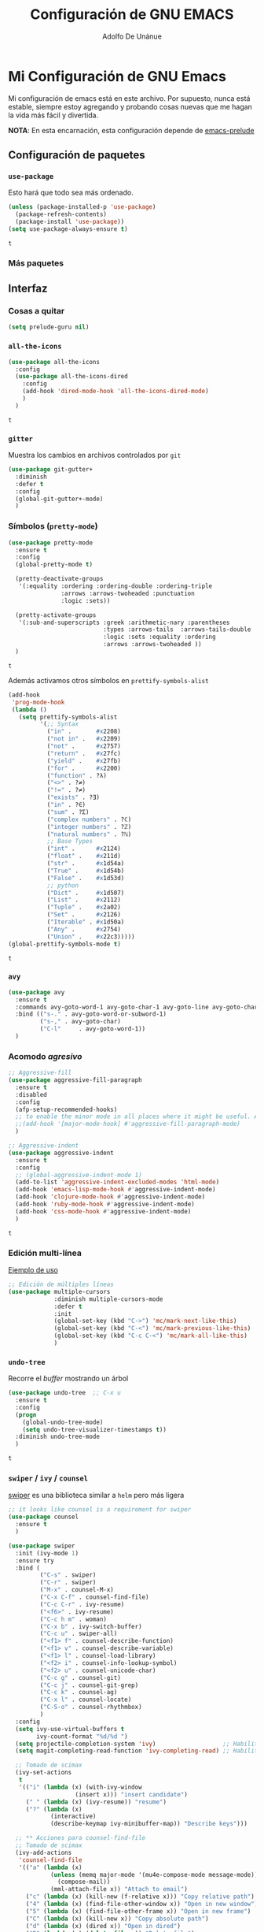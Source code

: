 #+TITLE: Configuración de GNU EMACS
#+AUTHOR: Adolfo De Unánue
#+EMAIL: nanounanue@gmail.com


* Mi Configuración de GNU Emacs
  :PROPERTIES:
  :header-args:emacs-lisp: :tangle ~/.emacs.d/personal/nano-emacs.el
  :END:


  Mi configuración de emacs está en este archivo.
  Por supuesto, nunca está estable, siempre estoy agregando y probando cosas
  nuevas que me hagan la vida más fácil y divertida.

  *NOTA*: En esta encarnación, esta configuración depende de [[https://github.com/bbatsov/prelude][emacs-prelude]]


** Configuración de paquetes

*** =use-package=

    Esto hará que todo sea más ordenado.

    #+BEGIN_SRC emacs-lisp
      (unless (package-installed-p 'use-package)
        (package-refresh-contents)
        (package-install 'use-package))
      (setq use-package-always-ensure t)
    #+END_SRC

    #+RESULTS:
    : t


*** Más paquetes


** Interfaz

*** Cosas a quitar

    #+BEGIN_SRC emacs-lisp
      (setq prelude-guru nil)
    #+END_SRC

    #+RESULTS:

*** =all-the-icons=

    #+BEGIN_SRC emacs-lisp
      (use-package all-the-icons
        :config
        (use-package all-the-icons-dired
          :config
          (add-hook 'dired-mode-hook 'all-the-icons-dired-mode)
          )
        )
    #+END_SRC

    #+RESULTS:
    : t

*** =gitter=

    Muestra los cambios en archivos controlados por =git=

    #+BEGIN_SRC emacs-lisp
      (use-package git-gutter+
        :diminish
        :defer t
        :config
        (global-git-gutter+-mode)
        )
    #+END_SRC

    #+RESULTS:

*** Símbolos (=pretty-mode=)

    #+BEGIN_SRC emacs-lisp
      (use-package pretty-mode
        :ensure t
        :config
        (global-pretty-mode t)

        (pretty-deactivate-groups
         '(:equality :ordering :ordering-double :ordering-triple
                     :arrows :arrows-twoheaded :punctuation
                     :logic :sets))

        (pretty-activate-groups
         '(:sub-and-superscripts :greek :arithmetic-nary :parentheses
                                 :types :arrows-tails  :arrows-tails-double
                                 :logic :sets :equality :ordering
                                 :arrows :arrows-twoheaded ))
        )
    #+END_SRC

    #+RESULTS:
    : t

    Además activamos otros símbolos en =prettify-symbols-alist=

    #+BEGIN_SRC emacs-lisp
      (add-hook
       'prog-mode-hook
       (lambda ()
         (setq prettify-symbols-alist
               '(;; Syntax
                 ("in" .       #x2208)
                 ("not in" .   #x2209)
                 ("not" .      #x2757)
                 ("return" .   #x27fc)
                 ("yield" .    #x27fb)
                 ("for" .      #x2200)
                 ("function" . ?λ)
                 ("<>" . ?≠)
                 ("!=" . ?≠)
                 ("exists" . ?Ǝ)
                 ("in" . ?∈)
                 ("sum" . ?Ʃ)
                 ("complex numbers" . ?ℂ)
                 ("integer numbers" . ?ℤ)
                 ("natural numbers" . ?ℕ)
                 ;; Base Types
                 ("int" .      #x2124)
                 ("float" .    #x211d)
                 ("str" .      #x1d54a)
                 ("True" .     #x1d54b)
                 ("False" .    #x1d53d)
                 ;; python
                 ("Dict" .     #x1d507)
                 ("List" .     #x2112)
                 ("Tuple" .    #x2a02)
                 ("Set" .      #x2126)
                 ("Iterable" . #x1d50a)
                 ("Any" .      #x2754)
                 ("Union" .    #x22c3)))))
      (global-prettify-symbols-mode t)

    #+END_SRC

    #+RESULTS:
    : t

*** =avy=

    #+BEGIN_SRC emacs-lisp
      (use-package avy
        :ensure t
        :commands avy-goto-word-1 avy-goto-char-1 avy-goto-line avy-goto-char-timer
        :bind (("s-." . avy-goto-word-or-subword-1)
               ("s-," . avy-goto-char)
               ("C-l"     . avy-goto-word-1))
        )
    #+END_SRC

    #+RESULTS:

*** Acomodo /agresivo/

    #+BEGIN_SRC emacs-lisp
      ;; Aggressive-fill
      (use-package aggressive-fill-paragraph
        :ensure t
        :disabled
        :config
        (afp-setup-recommended-hooks)
        ;; to enable the minor mode in all places where it might be useful. Alternatively use
        ;;(add-hook '[major-mode-hook] #'aggressive-fill-paragraph-mode)
        )

      ;; Aggressive-indent
      (use-package aggressive-indent
        :ensure t
        :config
        ;; (global-aggressive-indent-mode 1)
        (add-to-list 'aggressive-indent-excluded-modes 'html-mode)
        (add-hook 'emacs-lisp-mode-hook #'aggressive-indent-mode)
        (add-hook 'clojure-mode-hook #'aggressive-indent-mode)
        (add-hook 'ruby-mode-hook #'aggressive-indent-mode)
        (add-hook 'css-mode-hook #'aggressive-indent-mode)
        )
    #+END_SRC

    #+RESULTS:
    : t

*** Edición multi-línea

    [[http://emacsrocks.com/e13.html][Ejemplo de uso]]

    #+BEGIN_SRC emacs-lisp
;; Edición de múltiples líneas
(use-package multiple-cursors
             :diminish multiple-cursors-mode
             :defer t
             :init
             (global-set-key (kbd "C->") 'mc/mark-next-like-this)
             (global-set-key (kbd "C-<") 'mc/mark-previous-like-this)
             (global-set-key (kbd "C-c C-<") 'mc/mark-all-like-this)
             )
    #+END_SRC

    #+RESULTS:

*** =undo-tree=

    Recorre el /buffer/ mostrando un árbol

    #+BEGIN_SRC emacs-lisp
      (use-package undo-tree  ;; C-x u
        :ensure t
        :config
        (progn
          (global-undo-tree-mode)
          (setq undo-tree-visualizer-timestamps t))
        :diminish undo-tree-mode
        )
    #+END_SRC

    #+RESULTS:
    : t

*** =swiper= / =ivy= / =counsel=

    [[https://github.com/abo-abo/swiper][swiper]] es una biblioteca similar a =helm=  pero más ligera


    #+BEGIN_SRC emacs-lisp
      ;; it looks like counsel is a requirement for swiper
      (use-package counsel
        :ensure t
        )

      (use-package swiper
        :init (ivy-mode 1)
        :ensure try
        :bind (
               ("C-s" . swiper)
               ("C-r" . swiper)
               ("M-x" . counsel-M-x)
               ("C-x C-f" . counsel-find-file)
               ("C-c C-r" . ivy-resume)
               ("<f6>" . ivy-resume)
               ("C-c h m" . woman)
               ("C-x b" . ivy-switch-buffer)
               ("C-c u" . swiper-all)
               ("<f1> f" . counsel-describe-function)
               ("<f1> v" . counsel-describe-variable)
               ("<f1> l" . counsel-load-library)
               ("<f2> i" . counsel-info-lookup-symbol)
               ("<f2> u" . counsel-unicode-char)
               ("C-c g" . counsel-git)
               ("C-c j" . counsel-git-grep)
               ("C-c k" . counsel-ag)
               ("C-x l" . counsel-locate)
               ("C-S-o" . counsel-rhythmbox)
               )
        :config
        (setq ivy-use-virtual-buffers t
              ivy-count-format "%d/%d ")
        (setq projectile-completion-system 'ivy)                   ;; Habilitamos ivy en projectile
        (setq magit-completing-read-function 'ivy-completing-read) ;; Habilitamos ivy en magit

        ;; Tomado de scimax
        (ivy-set-actions
         t
         '(("i" (lambda (x) (with-ivy-window
                         (insert x))) "insert candidate")
           (" " (lambda (x) (ivy-resume)) "resume")
           ("?" (lambda (x)
                  (interactive)
                  (describe-keymap ivy-minibuffer-map)) "Describe keys")))

        ;; ** Acciones para counsel-find-file
        ;; Tomado de scimax
        (ivy-add-actions
         'counsel-find-file
         '(("a" (lambda (x)
                  (unless (memq major-mode '(mu4e-compose-mode message-mode))
                    (compose-mail))
                  (mml-attach-file x)) "Attach to email")
           ("c" (lambda (x) (kill-new (f-relative x))) "Copy relative path")
           ("4" (lambda (x) (find-file-other-window x)) "Open in new window")
           ("5" (lambda (x) (find-file-other-frame x)) "Open in new frame")
           ("C" (lambda (x) (kill-new x)) "Copy absolute path")
           ("d" (lambda (x) (dired x)) "Open in dired")
           ("D" (lambda (x) (delete-file x)) "Delete file")
           ("e" (lambda (x) (shell-command (format "open %s" x)))
            "Open in external program")
           ("f" (lambda (x)
                  "Open X in another frame."
                  (find-file-other-frame x))
            "Open in new frame")
           ("p" (lambda (path)
                  (with-ivy-window
                    (insert (f-relative path))))
            "Insert relative path")
           ("P" (lambda (path)
                  (with-ivy-window
                    (insert path)))
            "Insert absolute path")
           ("l" (lambda (path)
                  "Insert org-link with relative path"
                  (with-ivy-window
                    (insert (format "[[./%s]]" (f-relative path)))))
            "Insert org-link (rel. path)")
           ("L" (lambda (path)
                  "Insert org-link with absolute path"
                  (with-ivy-window
                    (insert (format "[[%s]]" path))))
            "Insert org-link (abs. path)")
           ("r" (lambda (path)
                  (rename-file path (read-string "New name: ")))
            "Rename")))
        )

            (use-package ivy-hydra
              :ensure t
              )

            (use-package counsel-projectile
              :ensure t
              :after counsel
              :config
              (counsel-projectile-on)
              )
    #+END_SRC

    #+RESULTS:
    : t


** Major modes

*** =org-mode=

    Una de las grandes ventajas de GNU/Emacs es =org-mode=


**** /Embellecedor/

     #+BEGIN_SRC emacs-lisp
       (use-package org-beautify-theme
         :ensure t)

     #+END_SRC

     #+RESULTS:

**** Cuerpo principal

     #+BEGIN_SRC emacs-lisp
       (use-package org
         :ensure t
         :mode ("\\.org\\'" . org-mode)
         :bind (("C-c l" . org-store-link)
                ("C-c c" . org-capture)
                ("C-c a" . org-agenda)
                ("C-c b" . org-iswitchb)
                ("C-c C-w" . org-refile)
                ("C-c C-v t" . org-babel-tangle)
                ("C-c C-v f" . org-babel-tangle-file)
                ("C-c j" . org-clock-goto)
                ("C-c C-x C-o" . org-clock-out)
                )

         :init
         (add-hook 'org-babel-after-execute-hook 'org-display-inline-images)
         (add-hook 'org-mode-hook 'org-display-inline-images)
         (add-hook 'org-mode-hook 'org-babel-result-hide-all)
         (add-hook 'org-mode-hook 'turn-on-auto-fill)

         :config
         (progn
           (setq org-directory "~/org")

           (setq org-use-speed-commands t)

           (add-to-list 'org-speed-commands-user (cons "P" 'org-set-property))
           (add-to-list 'org-speed-commands-user (cons "d" 'org-deadline))

           ;; Mark a subtree
           (add-to-list 'org-speed-commands-user (cons "m" 'org-mark-subtree))

           ;; Widen
           (add-to-list 'org-speed-commands-user (cons "S" 'widen))

           ;; kill a subtree
           (add-to-list 'org-speed-commands-user (cons "k" (lambda ()
                                                             (org-mark-subtree)
                                                             (kill-region
                                                              (region-beginning)
                                                              (region-end)))))

           ;; Jump to headline
           (add-to-list 'org-speed-commands-user
                        (cons "q" (lambda ()
                                    (avy-with avy-goto-line
                                      (avy--generic-jump "^\\*+" nil avy-style)))))


           ;; Enable pretty entities - shows e.g. α β γ as UTF-8 characters.
           (setq org-pretty-entities t)
           ;; Ensure native syntax highlighting is used for inline source blocks in org files
           (setq org-src-fontify-natively t)
           (setq org-src-tab-acts-natively t)

           (setq org-hide-emphasis-markers t)
           ;; I can display inline images. Set them to have a maximum size so large images don't fill the screen.
           (setq org-image-actual-width 800)
           (setq org-ellipsis "⤵");; ⤵ ≫ ⚡⚡⚡

           ;; make available "org-bullet-face" such that I can control the font size individually
           (setq org-bullets-face-name (quote org-bullet-face))

           ;; Agenda

           ;; record time I finished a task when I change it to DONE
           (setq org-log-done 'time)

           ;; I don't want to see things that are done. turn that off here.
           ;; http://orgmode.org/manual/Global-TODO-list.html#Global-TODO-list
           (setq org-agenda-skip-scheduled-if-done t)
           (setq org-agenda-skip-deadline-if-done t)
           (setq org-agenda-skip-timestamp-if-done t)
           (setq org-agenda-todo-ignore-scheduled t)
           (setq org-agenda-todo-ignore-deadlines t)
           (setq org-agenda-todo-ignore-timestamp t)
           (setq org-agenda-todo-ignore-with-date t)
           (setq org-agenda-start-on-weekday nil) ;; start on current day

           (setq org-upcoming-deadline '(:foreground "blue" :weight bold))

           ;; use timestamps in date-trees. for the journal
           (setq org-datetree-add-timestamp 'active)
           (setq org-agenda-files (quote ("~/org"
                                          "~/org/datank.org"
                                          "~/org/dsapp.org"
                                          "~/org/gasolinerias.org"
                                          "~/org/ligamx.org"
                                          "~/org/vigilamos.org"
                                          "~/org/personal.org"
                                          "~/org/proyectos.org"
                                          )))


           (setq org-agenda-custom-commands
                 '(("w" "Weekly Review"
                    ( ;; deadlines
                     (tags-todo "+DEADLINE<=\"<today>\""
                                ((org-agenda-overriding-header "Late Deadlines")))
                     ;; scheduled  past due
                     (tags-todo "+SCHEDULED<=\"<today>\""
                                ((org-agenda-overriding-header "Late Scheduled")))

                     ;; now the agenda
                     (agenda ""
                             ((org-agenda-overriding-header "weekly agenda")
                              (org-agenda-ndays 7)
                              (org-agenda-tags-todo-honor-ignore-options t)
                              (org-agenda-todo-ignore-scheduled nil)
                              (org-agenda-todo-ignore-deadlines nil)
                              (org-deadline-warning-days 0)))
                     ;; and last a global todo list
                     (todo "TODO")))
                   ("d" "Agenda diaria"
                    ((tags "PRIORIY=\"A\""
                           ((org-agenda-skip-function '(org-agenda-skip-entry-if 'todo 'done))
                            (org-agenda-overriding-header "Tasks de alta prioridad sin terminar:")))
                     (agenda "" ((org-agenda-ndays 1)))
                     (alltodo ""
                              ((org-agendaskip-function
                                '(or (nanounanue/org-skip-subtree-if-priority ?A)
                                    (org-agenda-skip-if nil '(scheduled deadline))))
                               (org-agenda-overriding-header "ALL tasks de prioridad normal:"))))
                    )
                   )
                 )

           ;; Refile
           (setq org-default-notes-file "~/org/refile.org")

           ;; Capture templates for: TODO tasks, Notes, appointments, phone calls, meetings, and org-protocol
           (setq org-capture-templates
                 (quote (("t" "todo" entry (file "~/org/refile.org")
                          "* ▶ TODO %?\n%U\n%a\n" :clock-in t :clock-resume t)
                         ("r" "respond" entry (file "~/org/refile.org")
                          "* ★ NEXT Respond to %:from on %:subject\nSCHEDULED: %t\n%U\n%a\n" :clock-in t :clock-resume t )
                         ("n" "note" entry (file "~/org/refile.org")
                          "* 🗒 %?:NOTE\n%U\n%a\n" :clock-in t :clock-resume t)
                         ("j" "Journal" entry (file+datetree "~/org/diary.org")
                          "* %?\n%U\n" :clock-in t :clock-resume t)
                         ("i" "idea" entry (file+headline "~/org/ideas.org" "Someday/Maybe")
                          "💡 IDEA %?\nAgregada: %U\n" :prepend t :kill-buffer )
                         ("m" "Meeting" entry (file "~/org/refile.org")
                          "* ⛹ MEETING with %? :MEETING:\n%U" :clock-in t :clock-resume t)
                         )))

           ;; Targets include this file and any file contributing to the agenda - up to 9 levels deep
           (setq org-refile-targets (quote ((nil :maxlevel . 9)
                                            (org-agenda-files :maxlevel . 9))))

           (setq org-todo-keywords '(
                                     (sequence
                                      "💡 IDEA(i)"
                                      "▶ TODO(t)"
                                      "🍽 INPROGRESS(p)"
                                      "★ NEXT(n)" "|"
                                      "✔ DONE(d)")
                                     (sequence "⚑ WAITING(w@/!)" "🚪 HOLD(h@/!)" "|")
                                     (sequence "|" "✘ CANCELLED(c@/!)"
                                               "SOMEDAY(f)"
                                               "☎ PHONE(z)" "⛹ MEETING(x)")))


           (setq org-todo-keyword-faces
                 (quote (
                         ("💡 IDEA" :foreground "CadetBlue2" :weight bold)
                         ("▶ TODO" :foreground "red" :weight bold)
                         ("🍽 INPROGRESS" :foreground "OrangeRed" :weight bold)
                         ("★ NEXT  :foreground" "blue" :weight bold)
                         ("✔ DONE" :foreground "forest green" :weight bold)
                         ("⚑ WAITING" :foreground "orange" :weight bold)
                         ("🚪 HOLD" :foreground "magenta" :weight bold)
                         ("✘ CANCELLED" :foreground "IndianRed1" :weight bold)
                         ("☎ PHONE" :foreground "forest green" :weight bold)
                         ("⛹ MEETING" :foreground "LimeGreen" :weight bold)
                         )))



           (setq org-todo-state-tags-triggers
                 (quote (("✘ CANCELLED" ("✘ CANCELLED" . t))
                         ("⚑ WAITING" ("⚑ WAITING" . t))
                         ("🚪 HOLD" ("⚑ WAITING") ("🚪 HOLD" . t))
                         (done ("⚑ WAITING") ("🚪 HOLD"))
                         ("▶ TODO" ("⚑ WAITING") ("✘ CANCELLED") ("🚪 HOLD"))
                         ("★ NEXT" ("⚑ WAITING") ("✘ CANCELLED") ("🚪 HOLD"))
                         ("✔ DONE" ("⚑ WAITING") ("✘ CANCELLED") ("🚪 HOLD"))
                         )
                        )
                 )

           ;; Bloques
           ;; * Block templates
           ;; add <p for python expansion
           (add-to-list 'org-structure-template-alist
                        '("p" "#+BEGIN_SRC python :results output org drawer\n?\n#+END_SRC"
                          "<src lang=\"python\">\n?\n</src>"))

           ;; add <por for python expansion with raw output
           (add-to-list 'org-structure-template-alist
                        '("por" "#+BEGIN_SRC python :results output raw\n?\n#+END_SRC"
                          "<src lang=\"python\">\n?\n</src>"))

           ;; add <pv for python expansion with value
           (add-to-list 'org-structure-template-alist
                        '("pv" "#+BEGIN_SRC python :results value\n?\n#+END_SRC"
                          "<src lang=\"python\">\n?\n</src>"))

           ;; add <el for emacs-lisp expansion
           (add-to-list 'org-structure-template-alist
                        '("el" "#+BEGIN_SRC emacs-lisp\n?\n#+END_SRC"
                          "<src lang=\"emacs-lisp\">\n?\n</src>"))

           (add-to-list 'org-structure-template-alist
                        '("ell" "#+BEGIN_SRC emacs-lisp :lexical t\n?\n#+END_SRC"
                          "<src lang=\"emacs-lisp\">\n?\n</src>"))

           ;; add <sh for shell
           (add-to-list 'org-structure-template-alist
                        '("sh" "#+BEGIN_SRC sh\n?\n#+END_SRC"
                          "<src lang=\"shell\">\n?\n</src>"))

           (add-to-list 'org-structure-template-alist
                        '("lh" "#+latex_header: " ""))

           (add-to-list 'org-structure-template-alist
                        '("lc" "#+latex_class: " ""))

           (add-to-list 'org-structure-template-alist
                        '("lco" "#+latex_class_options: " ""))

           (add-to-list 'org-structure-template-alist
                        '("ao" "#+attr_org: " ""))

           (add-to-list 'org-structure-template-alist
                        '("al" "#+attr_latex: " ""))

           (add-to-list 'org-structure-template-alist
                        '("ca" "#+caption: " ""))

           (add-to-list 'org-structure-template-alist
                        '("tn" "#+tblname: " ""))

           (add-to-list 'org-structure-template-alist
                        '("n" "#+name: " ""))

           (add-to-list 'org-structure-template-alist
                        '("o" "#+options: " ""))

           (add-to-list 'org-structure-template-alist
                        '("ti" "#+title: " ""))


           ;; Org-babel


           ;; No preguntar para confirmar la evaluación
           (setq org-confirm-babel-evaluate nil)

           ;; O en la exportación
           (setq org-export-babel-evaluate nil)

           (setq org-confirm-elisp-link-function nil)
           (setq org-confirm-shell-link-function nil)

           ;; Paths a ditaa y plantuml
           (setq org-ditaa-jar-path "~/software/org-libs/ditaa.jar")
           (setq org-plantuml-jar-path "~/software/org-libs/plantuml.jar")


           (require 'ob-clojure)
           (setq org-babel-clojure-backend 'cider)
           (require 'cider)

           ;;(require 'ob-shell)
           ;;(require 'ob-R)
           ;;(require 'ob-awk)
           ;;(require 'ob-latex)
           (require 'ob-emacs-lisp)
           (require 'ob-ipython)
           ;;(require 'ob-stan)
           ;;(require 'ob-ruby)
           ;;(require 'ob-dot)
           ;;(require 'ob-scala)
           ;;(require 'ob-plantuml)
           ;;(require 'ob-ditaa)
           ;;(require 'ob-lisp)

           (org-babel-do-load-languages
            'org-babel-load-languages
            '(

              (shell      . t)
              ;; (R          . t)
              (awk        . t)
              (sed        . t)
              (org        . t)
              (latex      . t)
              (emacs-lisp . t)
              (clojure    . t)
              (stan       . t)
              (ipython    . t)
              (ruby       . t)
              (dot        . t)
              (scala      . t)
              (sqlite     . t)
              (sql        . t)
              (ditaa      . t)
              (plantuml   . t)
              (mongo      . t)
              (cypher     . t)
              (redis      . t)
              (blockdiag  . t)
              )
            )

           ;; LaTeX
           (setq org-export-latex-listings 'minted)
           (setq org-export-latex-minted-options
                 '(("frame" "lines")
                   ("fontsize" "\\scriptsize")
                   ("linenos" "")
                   ))
           (setq org-latex-to-pdf-process
                 '("xelatex --shell-escape -interaction nonstopmode %f")) ;; for multiple passes


           (defun ivy-insert-org-entity ()
             "Insert an org-entity using ivy."
             (interactive)
             (ivy-read "Entity: " (loop for element in (append org-entities org-entities-user)
                                        when (not (stringp element))
                                        collect
                                        (cons
                                         (format "%10s | %s | %s | %s"
                                                 (car element) ;name
                                                 (nth 1 element) ; latex
                                                 (nth 3 element) ; html
                                                 (nth 6 element)) ;utf-8
                                         element))
                       :require-match t
                       :action '(1
                                 ("u" (lambda (element) (insert (nth 6 (cdr element)))) "utf-8")
                                 ("o" (lambda (element) (insert "\\" (cadr element))) "org-entity")
                                 ("l" (lambda (element) (insert (nth 1 (cdr element)))) "latex")
                                 ("h" (lambda (element) (insert (nth 3 (cdr element)))) "html"))))


           ;; * ivy navigation
           (defun ivy-org-jump-to-visible-headline ()
             "Jump to visible headline in the buffer."
             (interactive)
             (org-mark-ring-push)
             (avy-with avy-goto-line (avy--generic-jump "^\\*+" nil avy-style)))


           (defun ivy-jump-to-visible-sentence ()
             "Jump to visible sentence in the buffer."
             (interactive)
             (org-mark-ring-push)
             (avy-with avy-goto-line (avy--generic-jump (sentence-end) nil avy-style))
             (forward-sentence))


           (defun ivy-org-jump-to-heading ()
             "Jump to heading in the current buffer."
             (interactive)
             (let ((headlines '()))
               (save-excursion
                 (goto-char (point-min))
                 (while (re-search-forward
                         ;; this matches org headings in elisp too.
                         "^\\(;; \\)?\\(\\*+\\)\\(?: +\\(.*?\\)\\)?[ 	]*$"  nil t)
                   (cl-pushnew (list
                                (format "%-80s"
                                        (match-string 0))
                                (cons 'position (match-beginning 0)))
                               headlines)))
               (ivy-read "Headline: "
                         (reverse headlines)
                         :action (lambda (candidate)
                                   (org-mark-ring-push)
                                   (goto-char (cdr (assoc 'position candidate)))
                                   (outline-show-entry)))))


           (defun ivy-org-jump-to-agenda-heading ()
             "Jump to a heading in an agenda file."
             (interactive)
             (let ((headlines '()))
               ;; these files should be open already since they are agenda files.
               (loop for file in (org-agenda-files) do
                     (with-current-buffer (find-file-noselect file)
                       (save-excursion
                         (goto-char (point-min))
                         (while (re-search-forward org-heading-regexp nil t)
                           (cl-pushnew (list
                                        (format "%-80s (%s)"
                                                (match-string 0)
                                                (file-name-nondirectory file))
                                        :file file
                                        :position (match-beginning 0))
                                       headlines)))))
               (ivy-read "Headline: "
                         (reverse headlines)
                         :action (lambda (candidate)
                                   (org-mark-ring-push)
                                   (find-file (plist-get (cdr candidate) :file))
                                   (goto-char (plist-get (cdr candidate) :position))
                                   (outline-show-entry)))))


           (defun ivy-org-jump-to-heading-in-files (files &optional fontify)
             "Jump to org heading in FILES.
       Optional FONTIFY colors the headlines. It might slow things down
       a lot with large numbers of org-files or long org-files. This
       function does not open the files."
             (let ((headlines '()))
               (loop for file in files do
                     (with-temp-buffer
                       (insert-file-contents file)
                       (when fontify
                         (org-mode)
                         (font-lock-fontify-buffer))
                       (goto-char (point-min))
                       (while (re-search-forward org-heading-regexp nil t)
                         (cl-pushnew (list
                                      (format "%-80s (%s)"
                                              (match-string 0)
                                              (file-name-nondirectory file))
                                      :file file
                                      :position (match-beginning 0))
                                     headlines))))
               (ivy-read "Headline: "
                         (reverse headlines)
                         :action (lambda (candidate)
                                   (org-mark-ring-push)
                                   (find-file (plist-get (cdr candidate) :file))
                                   (goto-char (plist-get (cdr candidate) :position))
                                   (outline-show-entry)))))


           (defun ivy-org-jump-to-heading-in-directory (&optional recursive)
             "Jump to heading in an org file in the current directory.
       Use a prefix arg to make it RECURSIVE.
       Use a double prefix to make it recursive and fontified."
             (interactive "P")
             (let ((fontify nil))
               (when (equal recursive '(16))
                 (setq fontify t))
               (ivy-org-jump-to-heading-in-files
                (f-entries "."
                           (lambda (f)
                             (and
                              (f-ext? f "org")
                              (not (s-contains? "#" f))))
                           recursive)
                fontify)))


           (defun ivy-org-jump-to-project-headline (&optional fontify)
             "Jump to a headline in an org-file in the current project.
       The project is defined by projectile. Use a prefix arg FONTIFY
       for colored headlines."
             (interactive "P")
             (ivy-org-jump-to-heading-in-files
              (mapcar
               (lambda (f) (expand-file-name f (projectile-project-root)))
               (-filter (lambda (f)
                          (and
                           (f-ext? f "org")
                           (not (s-contains? "#" f))))
                        (projectile-current-project-files)))
              fontify))


           (defun ivy-org-jump-to-open-headline (&optional fontify)
             "Jump to a headline in an open org-file.
       Use a prefix arg FONTIFY for colored headlines."
             (interactive "P")
             (ivy-org-jump-to-heading-in-files
              (mapcar 'buffer-file-name
                      (-filter (lambda (b)
                                 (-when-let (f (buffer-file-name b))
                                   (f-ext? f "org")))
                               (buffer-list)))
              fontify))



           ) ;; Fin de progn

         )  ;; Fin de use-package org
     #+END_SRC

     #+RESULTS:



**** Exportadores

     #+BEGIN_SRC emacs-lisp
       (use-package ox-twbs :config (require 'ox-twbs))
       (use-package ox-gfm :config (require 'ox-gfm))
       (use-package ox-tufte :config (require 'ox-tufte))
       (use-package ox-textile :config (require 'ox-textile))
       (use-package ox-rst :config (require 'ox-rst))
       (use-package ox-asciidoc :config (require 'ox-asciidoc))
       (use-package ox-epub :config (require 'ox-epub))
       (use-package ox-reveal :config (require 'ox-reveal))
     #+END_SRC

     #+RESULTS:
     : t

**** Componentes de =org-babel=

*NOTA* Para =ob-blockdiag= es necesario ejecutar lo siguiente:

#+BEGIN_EXAMPLE shell
pip install bloackdiag seqdiag actdiag nwdiag
#+END_EXAMPLE

*NOTA* PAra =ob-browser= es necesario tener =phantomjs=:

#+BEGIN_EXAMPLE shell
sudo apt-get phantomjs
#+END_EXAMPLE


     #+BEGIN_SRC emacs-lisp
       (use-package ob-http
         :config
         (require 'ob-http)
         )

       (use-package ob-ipython
         :config
         (require 'ob-ipython)
         )

       (use-package ob-mongo
         :config
         (require 'ob-mongo)
         )

       (use-package ob-redis
         :config
         (require 'ob-redis) )

       (use-package ob-cypher
         :config
         (require 'ob-cypher)
         )

       (use-package ob-sql-mode
         :config
         (require 'ob-sql-mode)
         )

       (use-package ob-prolog
         :config
         (require 'ob-prolog))


       (use-package ob-blockdiag
         :config
         (require 'ob-blockdiag))

       (use-package ob-browser
         :config
         (require 'ob-browser))

     #+END_SRC

     #+RESULTS:
     : t

**** Mejoras a =ob-ipython=

Todo el código que sigue, está tomado de [[https://github.com/jkitchin/scimax][scimax]] (copiado sin verguenza)

#+BEGIN_SRC emacs-lisp

  (defcustom scimax-ipython-command "jupyter"
    "Command to launch the jupyter kernel."
    :group 'ob-ipython)


  (defcustom ob-ipython-buffer-unique-kernel t
    "If non-nil use a unique kernel for each buffer."
    :group 'ob-ipython)


  (defcustom org-babel-ipython-debug nil
    "If non-nil, log messages."
    :group 'ob-ipython)


  (defcustom ob-ipython-number-on-exception t
    "If non-nil add line numbers to src-blocks when there is an exception."
    :group 'ob-ipython)


  (defcustom org-babel-async-ipython t
    "If non-nil run ipython asynchronously."
    :group 'ob-ipython)


  (defcustom org-babel-ipython-completion t
    "If non-nil enable completion in org-mode."
    :group 'ob-ipython)


  (defcustom org-babel-ipython-name-length 4
    "Number of words to use in generating a name."
    :group 'ob-ipython)


  (defcustom org-babel-ipython-name-generator 'generate-human-readable-name
    "Function to generate a name for a src block.
  The default is the human-readable name generator
  `generate-human-readable-name'. The function should generate a
  name that is unique within the document. You might also like
  `org-id-uuid'."
    :group 'ob-ipython)

  ;;; Code:

  (add-to-list 'org-structure-template-alist
               '("ip" "#+BEGIN_SRC ipython\n?\n#+END_SRC"
                 "<src lang=\"python\">\n?\n</src>"))


  (setq org-babel-default-header-args:ipython
        '((:results . "output replace drawer")
          (:session . "ipython")
          (:exports . "both")
          (:cache .   "no")
          (:noweb . "no")
          (:hlines . "no")
          (:tangle . "no")
          (:eval . "never-export")))


  (defun scimax-install-ipython-lexer ()
    "Install the IPython lexer for Pygments.
  You need this to get syntax highlighting."
    (interactive)
    (unless (= 0
               (shell-command
                "python -c \"import pygments.lexers; pygments.lexers.get_lexer_by_name('ipython')\""))
      (shell-command "pip install git+git://github.com/sanguineturtle/pygments-ipython-console")))


  ;;* Logging


  (defun ob-ipython-log (msg &rest args)
    (when org-babel-ipython-debug
      (with-current-buffer (get-buffer-create "*ob-ipython-log*")
        (org-mode)
        (insert (format "ob-ipython: \n%s\n\n"
                        (apply 'format msg args))))))


  ;;* Commands like the jupyter notebook has

  (defun org-babel-insert-block (&optional below)
    "Insert a src block above the current point.
  With prefix arg BELOW, insert it below the current point."
    (interactive "P")
    (cond
     ((and (org-in-src-block-p) below)
      ;; go to end, and insert block
      (let* ((src (org-element-context))
             (start (org-element-property :begin src))
             (end (org-element-property :end src))
             location)
        (goto-char start)
        (setq location (org-babel-where-is-src-block-result nil nil))
        (if (not  location)
            (goto-char end)
          (goto-char location)
          (goto-char (org-element-property :end (org-element-context))))
        (insert "\n#+BEGIN_SRC ipython

  ,#+END_SRC\n\n")
        (forward-line -3)))

     ((org-in-src-block-p)
      ;; goto begining and insert
      (goto-char (org-element-property :begin (org-element-context)))
      (insert "\n#+BEGIN_SRC ipython

  ,#+END_SRC\n\n")
      (forward-line -3))

     (t
      (beginning-of-line)
      (insert "\n#+BEGIN_SRC ipython

  ,#+END_SRC\n")
      (forward-line -2))))


  (defun org-babel-split-src-block (&optional below)
    "Split the current src block.
  With a prefix BELOW move point to lower block."
    (interactive "P")
    (let* ((el (org-element-context))
           (language (org-element-property :language el))
           (parameters (org-element-property :parameters el)))

      (beginning-of-line)
      (insert (format "#+END_SRC

  ,#+BEGIN_SRC %s %s\n" language parameters))
      (beginning-of-line)
      (when (not below)
        (org-babel-previous-src-block))))

  (define-key org-mode-map (kbd "H--") #'org-babel-split-src-block)


  ;;* Enhancements to ob-ipython

  ;; overwrites the ob-python function to get jupyter instead of hard-coded
  ;; ipython.
  (defun ob-ipython--kernel-repl-cmd (name)
    (list scimax-ipython-command "console" "--existing" (format "emacs-%s.json" name)))


  ;; This allows unicode chars to be sent to the kernel
  ;; https://github.com/jkitchin/scimax/issues/67
  (defun ob-ipython--execute-request (code name)
    (let ((url-request-data (encode-coding-string code 'utf-8))
          (url-request-method "POST"))
      (with-current-buffer (url-retrieve-synchronously
                            (format "http://%s:%d/execute/%s"
                                    ob-ipython-driver-hostname
                                    ob-ipython-driver-port
                                    name))
        (if (>= (url-http-parse-response) 400)
            (ob-ipython--dump-error (buffer-string))
          (goto-char url-http-end-of-headers)
          (let ((json-array-type 'list))
            (json-read))))))


  (defun ob-ipython-inline-image (b64-string)
    "Write the B64-STRING to a file.
  Returns an org-link to the file."
    (let* ((f (md5 b64-string))
           (d "ipython-inline-images")
           (tfile (concat d "/ob-ipython-" f ".png"))
           (link (format "[[file:%s]]" tfile)))
      (unless (file-directory-p d)
        (make-directory d))
      (ob-ipython--write-base64-string tfile b64-string)
      link))


  (defun ob-ipython--format-result (result result-type)
    "Format a RESULT from an ipython cell.
  Return RESULT-TYPE if specified. This comes from a header argument :ob-ipython-results"
    (cl-flet ((format-result (type value)
                             (case type
                               ('text/plain (concat value "\n"))
                               ('text/html (format
                                            "#+BEGIN_EXPORT HTML\n%s\n#+END_EXPORT\n"
                                            value))
                               ('text/latex (format
                                             "#+BEGIN_EXPORT latex\n%s\n#+END_EXPORT\n"
                                             values))
                               ('image/png (concat (ob-ipython-inline-image value) "\n"))))
              (select-result-type (type result)
                                  (if type
                                      (--filter (eq (car it) (intern type)) result)
                                    result)))
      (->> result
           (select-result-type result-type)
           (--map (format-result (car it) (cdr it)))
           (apply #'concat "\n"))))

  ;;* A better synchronous execute function

  ;; modified function to get better error feedback
  (defun ob-ipython--create-traceback-buffer (traceback)
    "Creates a traceback error when an exception occurs.
  Sets up a local key to jump back to the Exception."
    (let* ((src (org-element-context))
           (buf (get-buffer-create "*ob-ipython-traceback*"))
           (curwin (current-window-configuration))
           N)
      (with-current-buffer buf
        (special-mode)
        (let ((inhibit-read-only t))
          (erase-buffer)
          (-each traceback
            (lambda (line) (insert (format "%s\n" line))))
          (ansi-color-apply-on-region (point-min) (point-max)))
        (goto-char (point-min))
        (re-search-forward "-+> \\([0-9]+\\)")
        (setq N (string-to-number (match-string 1)))
        (use-local-map (copy-keymap special-mode-map))
        (setq header-line-format "Press j to jump to src block. q to bury this buffer.")
        (local-set-key "j" `(lambda ()
                              (interactive)
                              (if (not org-babel-async-ipython)
                                  (goto-char ,(org-element-property :begin src))
                                ;; on an async cell
                                (let ((cell *org-babel-async-ipython-running-cell*))
                                  (message "%s" cell)
                                  (org-babel-async-ipython-clear-queue)
                                  (pop-to-buffer
                                   ,(car *org-babel-async-ipython-running-cell*))
                                  (ob-ipython-log "In buffer %s looking for %s"
                                                  (current-buffer)
                                                  ,(cdr *org-babel-async-ipython-running-cell*))
                                  (org-babel-goto-named-src-block
                                   ,(cdr *org-babel-async-ipython-running-cell*))))
                              (while (not (looking-at "#\\+BEGIN"))
                                (forward-line))
                              (forward-line ,N)
                              (when ob-ipython-number-on-exception
                                (number-line-src-block))))
        (local-set-key "q" `(lambda ()
                              (interactive)
                              (bury-buffer)
                              (set-window-configuration ,curwin)
                              (if (not org-babel-async-ipython)
                                  (goto-char ,(org-element-property :begin src))
                                ;; on an async cell
                                (let ((cell *org-babel-async-ipython-running-cell*))
                                  (message "%s" cell)
                                  (org-babel-async-ipython-clear-queue)
                                  (switch-to-buffer
                                   ,(car *org-babel-async-ipython-running-cell*))
                                  (org-babel-goto-named-src-block
                                   ,(cdr *org-babel-async-ipython-running-cell*))))
                              (while (not (looking-at "#\\+BEGIN"))
                                (forward-line))
                              (forward-line ,N)
                              (when ob-ipython-number-on-exception
                                (number-line-src-block)))))
      ;; This makes the traceback the current buffer
      (ob-ipython-log "Popping to %s" buf)
      (pop-to-buffer buf)))


  (defun org-babel-execute:ipython (body params)
    "Execute a block of IPython code with Babel.
  This function is called by `org-babel-execute-src-block'."
    (let* ((file (cdr (assoc :file params)))
           (session (cdr (assoc :session params)))
           (async (cdr (assoc :async params)))
           (result-type (cdr (assoc :result-type params)))
           results)
      (org-babel-ipython-initiate-session session params)

      ;; Check the current results for inline images and delete the files.
      (let ((location (org-babel-where-is-src-block-result))
            current-results)
        (when location
          (save-excursion
            (goto-char location)
            (when (looking-at (concat org-babel-result-regexp ".*$"))
              (setq results (buffer-substring-no-properties
                             location
                             (save-excursion
                               (forward-line 1) (org-babel-result-end)))))))
        (with-temp-buffer
          (insert (or results ""))
          (goto-char (point-min))
          (while (re-search-forward
                  "\\[\\[file:\\(ipython-inline-images/ob-ipython-.*?\\)\\]\\]" nil t)
            (let ((f (match-string 1)))
              (when (file-exists-p f)
                (delete-file f))))))

      (-when-let (ret (ob-ipython--eval
                       (ob-ipython--execute-request
                        (org-babel-expand-body:generic
                         (encode-coding-string body 'utf-8)
                         params (org-babel-variable-assignments:python params))
                        (ob-ipython--normalize-session session))))
        (let ((result (cdr (assoc :result ret)))
              (output (cdr (assoc :output ret))))
          (if (eq result-type 'output)
              (concat
               output
               (ob-ipython--format-result
                result
                (cdr (assoc :ob-ipython-results params))))
            ;; The result here is a value. We should still get inline images though.
            (ob-ipython--create-stdout-buffer output)
            (ob-ipython--format-result
             result (cdr (assoc :ob-ipython-results params))))))))


  (defun org-babel-execute-to-point ()
    "Execute all the blocks up to and including the one point is on."
    (interactive)
    (let ((p (point)))
      (save-excursion
        (goto-char (point-min))
        (while (and (org-babel-next-src-block) (< (point) p))
          (org-babel-execute-src-block)))))

  ;;** fixing ob-ipython-inspect
  (defun ob-ipython--inspect-request (code &optional pos detail)
    (let ((url-request-data (json-encode `((code . ,code)
                                           (pos . ,(or pos (length code)))
                                           (detail . ,(or detail 0)))))
          (url-request-method "POST"))
      (with-current-buffer (url-retrieve-synchronously
                            (format "http://%s:%d/inspect/%s"
                                    ob-ipython-driver-hostname
                                    ob-ipython-driver-port
                                    (org-babel-get-session)))
        (if (>= (url-http-parse-response) 400)
            (ob-ipython--dump-error (buffer-string))
          (goto-char url-http-end-of-headers)
          (let ((json-array-type 'list))
            (json-read))))))

  ;; I edited this to get the position relative to the beginning of the block
  (defun ob-ipython--inspect (buffer pos)
    "Get the request result for an inspect of POS in BUFFER."
    (let* ((code (with-current-buffer buffer
                   (buffer-substring-no-properties (point-min) (point-max))))
           (resp (ob-ipython--inspect-request code pos 0))
           (status (ob-ipython--extract-status resp)))
      (if (string= "ok" status)
          (ob-ipython--extract-result resp)
        (error (ob-ipython--extract-error resp)))))


  ;; I added the narrow to block. It seems to work ok in the special edit window, and it also seems to work ok if we just narrow the block temporarily.
  (defun ob-ipython-inspect (buffer pos)
    "Ask a kernel for documentation on the thing at POS in BUFFER."
    (interactive (list (current-buffer) (point)))
    (save-restriction
      ;; Note you may be in a special edit buffer in which case it is not
      ;; necessary to narrow.
      (when (org-in-src-block-p) (org-narrow-to-block))
      (-if-let (result (->> (ob-ipython--inspect buffer
                                                 (- pos (point-min)))
                            (assoc 'text/plain) cdr))
          (ob-ipython--create-inspect-buffer result)
        (message "No documentation was found."))))

  (define-key org-mode-map (kbd "M-.") #'ob-ipython-inspect)

  ;;* Eldoc integration

  ;; I had in mind to integrate this into eldoc, but it for now a standalone
  ;; function to get a minibuffer message.
  ;; Note you need my fork of ob-ipython for this to work.

  (defun ob-ipython-signature-function (buffer pos)
    "Show a signature of the function at point in the minibuffer."
    (interactive (list (current-buffer) (point)))
    (save-restriction
      ;; Note you may be in a special edit buffer in which case it is not
      ;; necessary to narrow.
      (when (org-in-src-block-p) (org-narrow-to-block))
      (-if-let (result (->> (ob-ipython--inspect buffer
                                                 (- pos (point-min)))
                            (assoc 'text/plain)
                            cdr))
          (progn
            (when (stringp result)
              (setq result (ansi-color-apply result)))
            (cond
             ((s-starts-with? "Signature:" result)
              (message (car (split-string result "\n"))))
             ((s-starts-with? "Docstring:" result)
              (message (s-join "\n" (-slice (split-string result "\n") 0 2))))
             (t
              (message (car (split-string result "\n"))))))
        (message "Nothing found"))))

  (define-key org-mode-map (kbd "C-1") #'ob-ipython-signature-function)


  ;;* Completion

  ;; This allows you to get completion from the ipython kernel.
  (defun ob-ipython--complete-request (code &optional pos)
    (let ((url-request-data (json-encode `((code . ,code)
                                           (cursor_pos . ,(or pos (length code))))))
          (url-request-method "POST"))
      (with-current-buffer (url-retrieve-synchronously
                            (format "http://%s:%d/complete/%s"
                                    ob-ipython-driver-hostname
                                    ob-ipython-driver-port
                                    (org-babel-get-session)))
        (if (>= (url-http-parse-response) 400)
            (ob-ipython--dump-error (buffer-string))
          (goto-char url-http-end-of-headers)
          (let ((json-array-type 'list))
            (json-read))))))


  (defun ob-ipython-complete ()
    "Get completion candidates for the thing at point."
    (save-restriction
      (when (org-in-src-block-p) (org-narrow-to-block))
      (-if-let (result (->> (ob-ipython--complete-request
                             (buffer-substring-no-properties (point-min) (point-max))
                             (- (point) (point-min)))
                            car
                            (assoc 'content)))
          (list
           (cdr (assoc 'matches result))
           (cdr (assoc 'cursor_start result))
           (cdr (assoc 'cursor_end result))))))


  (defun ob-ipython-complete-ivy ()
    "Use ivy to complete the thing at point."
    (interactive)
    (let* ((result (ob-ipython-complete))
           (candidates (first result))
           (origin (save-restriction
                     (org-narrow-to-block)
                     (point-min)))
           (beg (+ origin (second result)))
           (end (+ origin (third result))))
      (ivy-read "Complete: " candidates
                :action (lambda (candidate)
                          (with-ivy-window
                            (setf (buffer-substring beg end) candidate)
                            (forward-char (length candidate)))))))


  (define-key org-mode-map (kbd "s-.") #'ob-ipython-complete-ivy)


  ;; This is a company backend to get completion while typing in org-mode.
  (defun ob-ipython-company-backend (command &optional arg &rest ignored)
    (interactive (list 'interactive))
    (if (org-in-src-block-p)
        (pcase command
          (`interactive
           (company-begin-backend 'ob-ipython-company-backend))
          (`prefix (save-excursion
                     (let ((p (point)))
                       (re-search-backward " \\|[[({]\\|^")
                       (s-trim (buffer-substring-no-properties p (point))))))
          (`candidates (first (ob-ipython-complete)))
          ;; sorted => t if the list is already sorted
          (`sorted t)
          ;; duplicates => t if there could be duplicates
          (`duplicates nil)
          (`require-match 'never))
      nil))


  ;;* Asynchronous ipython


  (defvar *org-babel-async-ipython-running-cell* nil
    "A cons cell (buffer . name) of the current cell.")


  (defvar *org-babel-async-ipython-queue* '()
    "Queue of cons cells (buffer . name) for cells to run.")


  ;; adapted from https://github.com/zacharyvoase/humanhash/blob/master/humanhash.py
  (defvar org-babel-src-block-words
    '("ack" "alabama" "alanine" "alaska" "alpha" "angel" "apart" "april"
      "arizona" "arkansas" "artist" "asparagus" "aspen" "august" "autumn"
      "avocado" "bacon" "bakerloo" "batman" "beer" "berlin" "beryllium"
      "black" "blossom" "blue" "bluebird" "bravo" "bulldog" "burger"
      "butter" "california" "carbon" "cardinal" "carolina" "carpet" "cat"
      "ceiling" "charlie" "chicken" "coffee" "cola" "cold" "colorado"
      "comet" "connecticut" "crazy" "cup" "dakota" "december" "delaware"
      "delta" "diet" "don" "double" "early" "earth" "east" "echo"
      "edward" "eight" "eighteen" "eleven" "emma" "enemy" "equal"
      "failed" "fanta" "fifteen" "fillet" "finch" "fish" "five" "fix"
      "floor" "florida" "football" "four" "fourteen" "foxtrot" "freddie"
      "friend" "fruit" "gee" "georgia" "glucose" "golf" "green" "grey"
      "hamper" "happy" "harry" "hawaii" "helium" "high" "hot" "hotel"
      "hydrogen" "idaho" "illinois" "india" "indigo" "ink" "iowa"
      "island" "item" "jersey" "jig" "johnny" "juliet" "july" "jupiter"
      "kansas" "kentucky" "kilo" "king" "kitten" "lactose" "lake" "lamp"
      "lemon" "leopard" "lima" "lion" "lithium" "london" "louisiana"
      "low" "magazine" "magnesium" "maine" "mango" "march" "mars"
      "maryland" "massachusetts" "may" "mexico" "michigan" "mike"
      "minnesota" "mirror" "mississippi" "missouri" "mobile" "mockingbird"
      "monkey" "montana" "moon" "mountain" "muppet" "music" "nebraska"
      "neptune" "network" "nevada" "nine" "nineteen" "nitrogen" "north"
      "november" "nuts" "october" "ohio" "oklahoma" "one" "orange"
      "oranges" "oregon" "oscar" "oven" "oxygen" "papa" "paris" "pasta"
      "pennsylvania" "pip" "pizza" "pluto" "potato" "princess" "purple"
      "quebec" "queen" "quiet" "red" "river" "robert" "robin" "romeo"
      "rugby" "sad" "salami" "saturn" "september" "seven" "seventeen"
      "shade" "sierra" "single" "sink" "six" "sixteen" "skylark" "snake"
      "social" "sodium" "solar" "south" "spaghetti" "speaker" "spring"
      "stairway" "steak" "stream" "summer" "sweet" "table" "tango" "ten"
      "tennessee" "tennis" "texas" "thirteen" "three" "timing" "triple"
      "twelve" "twenty" "two" "uncle" "under" "uniform" "uranus" "utah"
      "vegan" "venus" "vermont" "victor" "video" "violet" "virginia"
      "washington" "west" "whiskey" "white" "william" "winner" "winter"
      "wisconsin" "wolfram" "wyoming" "xray" "yankee" "yellow" "zebra"
      "zulu")
    "List of words to make readable names from.")


  (defun generate-human-readable-name ()
    "Generate a human readable name for a src block.
  The name should be unique to the buffer."
    (random t)
    (let ((N (length org-babel-src-block-words))
          (current-names (org-element-map (org-element-parse-buffer)
                             'src-block (lambda (el)
                                          (org-element-property
                                           :name el))))
          result)
      (catch 'name
        (while t
          (setq result (s-join
                        "-"
                        (loop for i from 0 below org-babel-ipython-name-length collect
                              (elt org-babel-src-block-words (random N)))))
          (unless (member result current-names)
            (throw 'name result))))))


  (defun org-babel-get-name-create ()
    "Get the name of a src block or add a name."
    (if-let (name (fifth (org-babel-get-src-block-info)))
        name
      (save-excursion
        (let ((el (org-element-context))
              (id (funcall org-babel-ipython-name-generator)))
          (goto-char (org-element-property :begin el))
          (insert (format "#+NAME: %s\n" id))
          id))))


  (defun org-babel-get-session ()
    "Return current session.
  I wrote this because params returns none instead of nil. But in
  that case the process that ipython uses appears to be default."
    (let ((session (cdr (assoc :session (third (org-babel-get-src-block-info))))))
      (if (and session (stringp session) (not (string= "none" session)))
          session
        "default")))

  ;;** async links

  (org-link-set-parameters
   "async-queued"
   :follow (lambda (path)
             (let* ((f (split-string path " " t))
                    (name (first f)))
               (setq *org-babel-async-ipython-queue*
                     (remove (rassoc name *org-babel-async-ipython-queue*)
                             ,*org-babel-async-ipython-queue*)))
             (save-excursion
               (org-babel-previous-src-block)
               (org-babel-remove-result)))
   :face '(:foreground "red")
   :help-echo "Queued")


  (org-link-set-parameters
   "async-running"
   :follow (lambda (path)
             (ob-ipython-kill-kernel
              (cdr
               (assoc
                (org-babel-get-session)
                (ob-ipython--get-kernel-processes))))
             (save-excursion
               (org-babel-previous-src-block)
               (org-babel-remove-result))
             ;; clear the blocks in the queue.
             (loop for (buffer . name) in *org-babel-async-ipython-queue*
                   do
                   (save-window-excursion
                     (with-current-buffer buffer
                       (org-babel-goto-named-src-block name)
                       (org-babel-remove-result))))
             (setq *org-babel-async-ipython-queue* nil
                   ,*org-babel-async-ipython-running-cell* nil))
   :face '(:foreground "green4")
   :help-echo "Running")

  ;;** src block text properties

  (defun org-babel-src-block-get-property (property)
    "Return the PROPERTY associated with the src block."
    (save-excursion
      (goto-char (org-element-property :begin (org-element-context)))
      (ob-ipython-log "Text properties: %S" (text-properties-at (point)))
      (get-text-property (point) property)))


  (defun org-babel-src-block-put-property (property value)
    "Add a text property to the src-block"
    (save-excursion
      (goto-char (org-element-property :begin (org-element-context)))
      (put-text-property (line-beginning-position) (line-end-position) property value)))


  ;;** async queue functions

  (defun org-babel-async-ipython-clear-queue ()
    "Clear the queue and all pending results."
    (interactive)
    (loop for (buffer . name) in *org-babel-async-ipython-queue*
          do
          (save-window-excursion
            (with-current-buffer buffer
              (ob-ipython-log "Clearing %s in %s" name buffer)
              (org-babel-goto-named-src-block name)
              (org-babel-remove-result))))
    (setq *org-babel-async-ipython-running-cell* nil
          ,*org-babel-async-ipython-queue* '()))


  (defun org-babel-async-ipython-process-queue ()
    "Run the next job in the queue."
    (if-let ((not-running (not *org-babel-async-ipython-running-cell*))
             (queue *org-babel-async-ipython-queue*)
             ;; It seems we cannot pop queue, which is a local copy.
             (cell (pop *org-babel-async-ipython-queue*))
             (buffer (car cell))
             (name (cdr cell)))
        (save-window-excursion
          (with-current-buffer buffer
            (org-babel-goto-named-src-block name)
            (setq *org-babel-async-ipython-running-cell* cell)
            (ob-ipython-log "Setting up %S to run." cell)
            (let* ((running-link (format "[[async-running: %s %s]]"
                                         (org-babel-src-block-get-property 'org-babel-ipython-name)
                                         (org-babel-src-block-get-property 'org-babel-ipython-result-type)))
                   (params (third (org-babel-get-src-block-info)))
                   (session (org-babel-get-session))
                   (body (org-babel-expand-body:generic
                          (s-join
                           "\n"
                           (append
                            (org-babel-variable-assignments:python
                             (third (org-babel-get-src-block-info)))
                            (list
                             (encode-coding-string
                              (org-remove-indentation
                               (org-element-property :value (org-element-context))) 'utf-8))))
                          params)))
              (ob-ipython--execute-request-asynchronously
               body session)

              (org-babel-remove-result)
              (org-babel-insert-result
               running-link
               (cdr (assoc :result-params (third (org-babel-get-src-block-info)))))
              (ob-ipython--normalize-session
               (cdr (assoc :session (third (org-babel-get-src-block-info)))))
              running-link)))
      (ob-ipython-log "Cannot process a queue.
      Running: %s
      Queue: %s"
                      ,*org-babel-async-ipython-running-cell*
                      ,*org-babel-async-ipython-queue*)
      nil))


  ;;** async execute functions

  (defun ob-ipython--execute-request-asynchronously (code name)
    "This function makes an asynchronous request.
  CODE is a string containing the code to execute.
  NAME is the name of the kernel, usually \"default\".
  A callback function replaces the results."
    (let ((url-request-data (encode-coding-string code 'utf-8))
          (url-request-method "POST"))
      (ob-ipython-log "Running %S\non kernel %s" code name)
      (url-retrieve
       (format "http://%s:%d/execute/%s"
               ob-ipython-driver-hostname
               ob-ipython-driver-port
               name)
       ;; the callback function
       'ob-ipython--async-callback)))


  (defun ob-ipython--async-callback (status &rest args)
    "Callback function for `ob-ipython--execute-request-asynchronously'.
  It replaces the output in the results."
    (ob-ipython-log "Entering callback for %s" *org-babel-async-ipython-running-cell*)
    (let* ((ret (ob-ipython--eval (if (>= (url-http-parse-response) 400)
                                      (ob-ipython--dump-error (buffer-string))
                                    (goto-char url-http-end-of-headers)
                                    (let* ((json-array-type 'list)
                                           (json (json-read)))
                                      ;; This means there was an exception.
                                      (when (string= "error"
                                                     (cdr
                                                      (assoc 'msg_type (elt json 0))))
                                        (with-current-buffer
                                            (car *org-babel-async-ipython-running-cell*)
                                          (org-babel-goto-named-src-block
                                           (cdr *org-babel-async-ipython-running-cell*))
                                          (org-babel-remove-result)))
                                      json))))
           (result (cdr (assoc :result ret)))
           (output (cdr (assoc :output ret)))
           params
           (current-cell *org-babel-async-ipython-running-cell*)
           (name (cdr current-cell))
           (result-type))
      (with-current-buffer (car current-cell)
        (save-excursion
          (org-babel-goto-named-src-block name)
          (setq result-type (org-babel-src-block-get-property 'org-babel-ipython-result-type))
          (org-babel-src-block-put-property 'org-babel-ipython-executed  t)
          (ob-ipython-log "Got a result-type of %s\n return from the kernel:  %S" result-type ret)
          (setq params (third (org-babel-get-src-block-info)))
          (org-babel-remove-result)
          (cond
           ((string= "output" result-type)
            (let ((res (concat
                        output
                        (ob-ipython--format-result
                         result (cdr (assoc :ob-ipython-results params))))))
              (when (not (string= "" (s-trim res)))
                (org-babel-insert-result
                 (s-trim res)
                 (cdr (assoc :result-params (third (org-babel-get-src-block-info))))))))
           ((string= "value" result-type)
            (org-babel-insert-result
             (cdr (assoc 'text/plain result))
             (cdr (assoc :result-params (third (org-babel-get-src-block-info)))))))
          (org-redisplay-inline-images)))
      (setq *org-babel-async-ipython-running-cell* nil)
      (let ((traceback (get-buffer "*ob-ipython-traceback*")))
        (when traceback (kill-buffer traceback)))
      ;; see if there is another thing in the queue.
      (org-babel-async-ipython-process-queue)))


  (defun org-babel-execute-async:ipython ()
    "Execute the block at point asynchronously."
    (interactive)
    (when (and (org-in-src-block-p)
               (string= "ipython" (first (org-babel-get-src-block-info))))
      (let* ((name (org-babel-get-name-create))
             (params (third (org-babel-get-src-block-info)))
             (session (cdr (assoc :session params)))
             (results (cdr (assoc :results params)))
             (result-type (cdr (assoc :result-type params)))
             (queue-link (format "[[async-queued: %s %s]]"
                                 (org-babel-get-name-create) result-type)))
        (org-babel-ipython-initiate-session session params)

        ;; Check the current results for inline images and delete the files.
        (let ((location (org-babel-where-is-src-block-result))
              current-results)
          (when location
            (save-excursion
              (goto-char location)
              (when (looking-at (concat org-babel-result-regexp ".*$"))
                (setq current-results (buffer-substring-no-properties
                                       location
                                       (save-excursion
                                         (forward-line 1) (org-babel-result-end)))))))
          (with-temp-buffer
            (insert (or current-results ""))
            (goto-char (point-min))
            (while (re-search-forward
                    "\\[\\[file:\\(ipython-inline-images/ob-ipython-.*?\\)\\]\\]" nil t)
              (let ((f (match-string 1)))
                (when (file-exists-p f)
                  (delete-file f))))))

        ;; Now we run the async. First remove the old results and insert a link.
        (org-babel-remove-result)

        ;; Set text properties
        (org-babel-src-block-put-property 'org-babel-ipython-result-type result-type)
        (org-babel-src-block-put-property 'org-babel-ipython-name name)
        (org-babel-src-block-put-property 'org-babel-ipython-executed nil)

        (org-babel-insert-result
         queue-link
         (cdr (assoc :result-params (third (org-babel-get-src-block-info)))))

        (add-to-list '*org-babel-async-ipython-queue* (cons (current-buffer) name) t)
        (ob-ipython-log "Added %s to the queue.
      The current running cell is %s.
      The queue contains %S."
                        name
                        ,*org-babel-async-ipython-running-cell*
                        ,*org-babel-async-ipython-queue*)
        ;; It appears that the result of this function is put into the results at this point.
        (or
         (org-babel-async-ipython-process-queue)
         queue-link))))


  (defun scimax-ob-ipython-close ()
    "Cleanup function for when buffer closes."
    ;; first we kill the kernel
    (let ((bf (format "*ob-ipython-kernel-%s*"
                      (org-babel-get-session))))
      (when (get-buffer bf)
        (kill-buffer bf)))
    ;; now if there are no active kernels we clean up the buffers
    (unless (ob-ipython--get-kernel-processes)
      (loop for buf in '("*ob-ipython-client-driver*"
                         "*ob-ipython-traceback*"
                         "*ob-ipython-stdout*"
                         "*ob-ipython-debug*"
                         "*ob-ipython-inspect*"
                         "*Python*")
            do
            (when (get-buffer buf)
              (kill-buffer buf)))))


  (defun scimax-execute-ipython-block ()
    "Execute the block at point.
  If the variable `org-babel-async-ipython' is non-nil, execute it asynchronously.
  This function is used in a C-c C-c hook to make it work like other org src blocks."
    (when (and (org-in-src-block-p)
               (string= "ipython" (first (org-babel-get-src-block-info))))

      (when ob-ipython-buffer-unique-kernel
        ;; Use buffer local variables for this.
        (make-local-variable 'org-babel-default-header-args:ipython)

        ;; remove the old session info
        (setq org-babel-default-header-args:ipython
              (remove (assoc :session org-babel-default-header-args:ipython)
                      org-babel-default-header-args:ipython))

        ;; add the new session info
        (let ((session-name (if-let (bf (buffer-file-name))
                                (md5 (expand-file-name bf))
                              (org-id-uuid))))
          (add-to-list 'org-babel-default-header-args:ipython
                       (cons :session session-name))
          (ob-ipython-log "running kernel %s" session-name))

        (add-hook 'kill-buffer-hook #'scimax-ob-ipython-close t t))

      (when org-babel-ipython-completion
        (add-to-list 'company-backends 'ob-ipython-company-backend)
        (company-mode +1))

      (save-excursion
        (when (s-contains? "-" (org-babel-get-session))
          (user-error "The :session name (%s) cannot contain a -." (org-babel-get-session)))
        (if org-babel-async-ipython
            (org-babel-execute-async:ipython)
          (org-babel-execute-src-block)))))

  (add-to-list 'org-ctrl-c-ctrl-c-hook 'scimax-execute-ipython-block)

  ;;** buffer functions

  (defun org-babel-execute-ipython-buffer-to-point-async ()
    "Execute all the ipython blocks in the buffer up to point asynchronously."
    (interactive)
    (let ((session (org-babel-get-session)))
      (org-block-map
       (lambda ()
         (when (and (string= (first (org-babel-get-src-block-info)) "ipython")
                    (string= (org-babel-get-session) session))
           (org-babel-execute-async:ipython)))
       (point-min)
       (point))))


  (defun org-babel-execute-ipython-buffer-async ()
    "Execute all the ipython blocks in the buffer asynchronously."
    (interactive)
    (org-block-map
     (lambda ()
       (when (string= (first (org-babel-get-src-block-info)) "ipython")
         (org-babel-execute-async:ipython)))
     (point-min)
     (point-max)))


  (defun nuke-ipython ()
    "Kill everything."
    (interactive)
    (loop for buf in (buffer-list)
          do
          (when (or (s-starts-with? "*ob-ipython" (buffer-name buf))
                   (s-starts-with? "*org-babel-ipython-debug*" (buffer-name buf))
                   (s-starts-with? "*Python" (buffer-name buf)))
            (message "killing %s" buf)
            (kill-buffer buf)))
    (loop for proc in `("localhost"
                        "client-driver"
                        ,(format "kernel-%s" (org-babel-get-session)))
          do
          (when (get-process proc)
            (ob-ipython-log "Killing proc: %s" proc)
            (delete-process proc)))
    (org-babel-async-ipython-clear-queue))


  (defun debug-ipython ()
    "Open a buffer showing debug information."
    (interactive)
    (switch-to-buffer-other-window (get-buffer-create "*org-babel-ipython-debug*"))
    (read-only-mode -1)
    (erase-buffer)
    (org-mode)
    (insert "[[elisp:nuke-ipython]]\n\n")
    (insert "[[elisp:org-babel-async-ipython-clear-queue]]\n\n")
    (insert (format "Running: %s\n" *org-babel-async-ipython-running-cell*))
    (insert (format "Queue: %S\n\n" *org-babel-async-ipython-queue*))
    (loop for buf in (buffer-list)
          do
          (when (or (s-starts-with? "*ob-ipython" (buffer-name buf))
                   (s-starts-with? "*Python" (buffer-name buf)))

            (insert (format "* %s\n\n%s\n"
                            (buffer-name buf)
                            (with-current-buffer buf (buffer-string))))))
    (goto-char (point-min)))
#+END_SRC
**** =org-tree-slide=

     #+BEGIN_SRC emacs-lisp
       (use-package org-tree-slide
         :defer t
         :after (org)
         :bind (("C-<right>" . org-tree-slide-move-next-tree)
                ("C-<left>" . org-tree-slide-move-previous-tree)
                ("C-<up>" . org-tree-slide-content)
                )
         :init
         (setq org-tree-slide-skip-outline-level 4)
         (org-tree-slide-narrowing-control-profile)
         (setq org-tree-slide-skip-done nil)
         (org-tree-slide-presentation-profile)
         )
     #+END_SRC

     #+RESULTS:

**** =org-projectile=

     #+BEGIN_SRC emacs-lisp
       (use-package org-projectile
         :bind (("C-c n p" . org-projectile:project-todo-completing-read)
                ("C-c c" . org-capture))
         :after (org)
         :config
         (progn
           (setq org-projectile:projects-file
                 "~/projects.org")
           (setq org-agenda-files (append org-agenda-files (org-projectile:todo-files)))
           (add-to-list 'org-capture-templates (org-projectile:project-todo-entry "p")))
         :ensure t)
     #+END_SRC

     #+RESULTS:

**** =org-ref=

     #+BEGIN_SRC emacs-lisp
       (use-package org-ref
         :defer t
         :init
         (setq reftex-default-bibliography '("~/Dropbox/bibliography/references.bib"))

         ;; see org-ref for use of these variables
         (setq org-ref-bibliography-notes "~/Dropbox/bibliography/notes.org"
               org-ref-default-bibliography '("~/Dropbox/bibliography/references.bib")
               org-ref-pdf-directory "~/Dropbox/bibliography/bibtex-pdfs/")
         )
     #+END_SRC

     #+RESULTS:
     : ~/Dropbox/bibliography/bibtex-pdfs/

**** =org-present=

     #+BEGIN_SRC emacs-lisp
       (use-package org-present
         :defer t
         :after (org)
         :init
         (progn

           (add-hook 'org-present-mode-hook
                     (lambda ()
                       (global-linum-mode -1)
                       (org-present-big)
                       (org-display-inline-images)
                       (org-present-hide-cursor)
                       (org-present-read-only)))
           (add-hook 'org-present-mode-quit-hook
                     (lambda ()
                       (global-linum-mode)
                       (org-present-small)
                       (org-remove-inline-images)
                       (org-present-show-cursor)
                       (org-present-read-write))))
         )

     #+END_SRC

     #+RESULTS:
     : org-present

**** =org-bullets=

     #+BEGIN_SRC emacs-lisp
       (use-package org-bullets
         :defer t
         :diminish
         :disabled
         :after (org)
         :init
         (setq org-bullets-bullet-list
               '("■" "◆" "▲" "○" "☉" "◎" "◉" "○" "◌" "◎" "●" "◦" "◯" "⚪" "⚫" "⚬" "❍" "￮" "⊙" "⊚" "⊛" "∙" "∘"))
         (add-hook 'org-mode-hook (lambda () (org-bullets-mode 1)))
         )
     #+END_SRC

     #+RESULTS:

**** =org-attach-screenshot=

     #+BEGIN_SRC emacs-lisp
       (use-package org-attach-screenshot
         :diminish
         :after (org)
         :bind
         (("C-c S" . org-attach-screenshot))
         )
     #+END_SRC

**** Calendario visual: =calfw=

     Para configuración y =keybindings= se puede consultar  [[http://jameswilliams.be/blog/2016/01/11/Taming-Your-GCal.html][Taming Google Calendar With Org-Mode]]

     #+BEGIN_SRC emacs-lisp

       (use-package calfw
         :ensure t
         :bind ((""))
         :config
         (require 'calfw-org)
         )

     #+END_SRC

     #+RESULTS:


*** =python=

    #+BEGIN_SRC emacs-lisp
      (use-package pyenv-mode
        :ensure t
        :bind (("C-c v s" . pyenv-mode-set)
               ("C-c v u" . pyenv-mode-unset))
        :config
        (pyenv-mode)
        (add-hook 'projectile-switch-project-hook 'nanounanue/projectile-pyenv-mode-set)
        )
    #+END_SRC

    #+RESULTS:


*** =R=: [[https://ess.r-project.org/][Emacs Speaks Statistics]]


    #+BEGIN_SRC emacs-lisp

      (use-package ess
:ensure t
)

    #+END_SRC

    #+RESULTS:


*** =nginx=
    #+BEGIN_SRC emacs-lisp
      (use-package nginx-mode
:ensure t)
    #+END_SRC

    #+RESULTS:


*** =docker=

    #+BEGIN_SRC emacs-lisp
      (use-package docker :ensure t)
      (use-package docker-tramp :ensure t)
      (use-package dockerfile-mode :ensure t)
    #+END_SRC

    #+RESULTS:

    Para usar =docker-tramp=

    #+BEGIN_EXAMPLE
    C-x C-f /docker:user@container:/path/to/file

    where
      user           is the user that you want to use (optional)
      container      is the id or name of the container
    #+END_EXAMPLE


**** Links relacionados

     [[https://github.com/fniessen/refcard-org-beamer][Refcard para org-beamer]]

     [[https://sam217pa.github.io/2016/09/13/from-helm-to-ivy/][From helm to ivy]]

     [[http://oremacs.com/2015/04/16/ivy-mode/][Descripción de ivy]]


** Blog

   Basado principalmente de [[http://heikkil.github.io/blog/2015/03/28/understanding-org-page/][Understanding org-page]] y del [[https://github.com/kelvinh/org-page/blob/master/doc/quick-guide.org][Quick guide to org-page]]

   #+BEGIN_SRC emacs-lisp
     (use-package org-page
       :ensure t
       :config
       (progn
         (setq op/repository-directory "~/proyectos/nanounanue.github.io")   ;; the repository location
         (setq op/site-domain "http://nanounanue.github.io")         ;; your domain
         ;;; the configuration below you should choose one, not both
         ;;(setq op/personal-disqus-shortname "your_disqus_shortname")    ;; your disqus commenting system
         ;;(setq op/personal-duoshuo-shortname "your_duoshuo_shortname")  ;; your duoshuo commenting system
         ;;(setq op/hashover-comments t)                                   ;; activate hashover self-hosted comment system
         (setq op/personal-avatar "https://avatars2.githubusercontent.com/u/494528?v=3&s=460")
         ;; for commenting; disabled for now
         ;;(setq op/personal-disqus-shortname "your_disqus_shortname")

         ;; analytics set up at ~/.emacs.secrets file
         ;;(setq op/personal-google-analytics-id "UA-NNNNNNNN-N")

         (setq op/personal-github-link "https://github.com/nanounanue")

         (setq op/site-main-title "nanounanue @ home")
         (setq op/site-sub-title "...")

         ;; set up my own theme since a sans option does not exist
         ;;(setq op/theme-root-directory "~/src/org-page/heikkil.github.io/themes")
         ;;(setq op/theme 'sans)  ; mdo is the default

         )
       )

     (use-package blog-admin
       :ensure t
       :defer t
       :commands blog-admin-start
       :init
       (progn
         ;; do your configuration here
         (setq blog-admin-backend-type 'org-page)
         (setq blog-admin-backend-path "~/proyectos/nanounanue.github.io")
         (setq blog-admin-backend-new-post-in-drafts t)
         (setq blog-admin-backend-new-post-with-same-name-dir t)
         (setq blog-admin-backend-org-page-drafts "_drafts") ;; directory to save draft
         ;;(setq blog-admin-backend-org-page-config-file "/path/to/org-page/config.el") ;; if nil init.el is used
         )
       )
   #+END_SRC

   #+RESULTS:
   : _drafts


** Misceláneo

*** =fancy-narrow=

    #+BEGIN_SRC emacs-lisp
      (use-package fancy-narrow
        :ensure t
        :diminish
        :config
        (fancy-narrow-mode)
        )
    #+END_SRC

    #+RESULTS:
    : t

*** =demo-it=

    Paquete para hacer demostraciones. Ver por ejemplo:

    - [[https://www.youtube.com/watch?v=WZVZXp-i7jQ][Demostration of demo-it]]
    - [[https://github.com/howardabrams/demo-it][Repositorio de demo-it]]

      #+BEGIN_SRC emacs-lisp
        (use-package demo-it
          :ensure t
          )
      #+END_SRC

      #+RESULTS:

*** =magit= y =github=

    #+BEGIN_SRC emacs-lisp
      (use-package magithub
        :disabled
        :after magit
        :ensure t
        :config
        (magithub-feature-autoinject t)
        (setq ghub-username "nanounanue")
        (setq ghub-token "856a54bca7d06abb31c0b3197c260da30e7c551d")
        )

      (use-package magit-gitflow
        :ensure t
        :after magit
        :disabled
        :init
        (progn
          (add-hook 'magit-mode-hook 'turn-on-magit-gitflow)  ;; Keybing: C-f en la ventana de magit
          )
        )
    #+END_SRC

    #+RESULTS:

*** =eshell=

    Puedes cambiar el tema de =eshell= tecleando =use-theme= en la consola
    (esto gracias a =eshell-git-prompt-use-theme=)

    #+BEGIN_SRC emacs-lisp
      (use-package eshell-git-prompt
        :config (eshell-git-prompt-use-theme 'robbyrussell))

      (use-package eshell-prompt-extras
        :config
        (progn
          (with-eval-after-load "esh-opt"
            (autoload 'epe-theme-lambda "eshell-prompt-extras")
            (setq eshell-highlight-prompt nil
                  eshell-prompt-function 'epe-theme-lambda))
          ))
    #+END_SRC

    #+RESULTS:
    : t

*** =csv=

    #+BEGIN_SRC emacs-lisp
      (use-package csv-nav
        :ensure t
        )

      (use-package csv-mode
        :ensure t
        :mode "\\.[PpTtCc][Ss][Vv]\\'"

        :config
        (progn
          (setq csv-separators '("," ";" "|" " " "\t"))
          )
        )
    #+END_SRC

    #+RESULTS:



*** Ugly hacks

    #+BEGIN_SRC emacs-lisp
      (setq python-shell-prompt-detect-failure-warning nil)
    #+END_SRC

    #+RESULTS:

    El siguiente código parte la ventana verticalmente por /default/,
    (no me gusta que se parta horizontalmente)

    *NOTA*: No es necesario si ejecuta bien todo el proceso
    #+BEGIN_SRC emacs-lisp
      ;;(setq split-height-threshold nil)
      ;;(setq split-width-threshold 80)
    #+END_SRC

    #+RESULTS:
    : 80


** Funciones

   #+BEGIN_SRC emacs-lisp
     ;; Para comentarios en archivos de código
     ;; Tomado de https://www.emacswiki.org/emacs/AutoFillMode
     (defun nanounanue/comment-auto-fill ()
       (setq-local comment-auto-fill-only-comments t)
       (auto-fill-mode 1))


     (defun nanounanue/org-skip-subtree-if-priority (priority)
       "Ignora un subtree de la agenda si su PRIORITY es igual a priority.

            PRIORITY puede ser uno de los siguientes caracteres: ?A, ?B, or ?C."
       (let ((subtree-end (save-excursion (org-end-of-subtree t)))
             (pri-value (* 1000 (- org-lowest-priority priority)))
             (pri-current (org-get-priority (thing-at-point 'line t))))
         (if (= pri-value pri-current)
             subtree-end
           nil)))


     (defun nanounanue/projectile-pyenv-mode-set ()
       "Set pyenv version matching project name."
       (let ((project (projectile-project-name)))
         (if (member project (pyenv-mode-versions))
             (pyenv-mode-set project)
           (pyenv-mode-unset))))
   #+END_SRC

   #+RESULTS:
   : nanounanue/projectile-pyenv-mode-set


** Server

   Inicializamos el server

   #+BEGIN_EXAMPLE emacs-lisp
   (server-start)
   #+END_EXAMPLE


* Preload
  :PROPERTIES:
  :header-args:emacs-lisp: :tangle ~/.emacs.d/personal/preload/init.el
  :END:

  #+BEGIN_SRC emacs-lisp
    ;; Cambia la fuente de GNu/Emacs
    (setq default-frame-alist '((font . "Source Code Pro-11")))
  #+END_SRC
